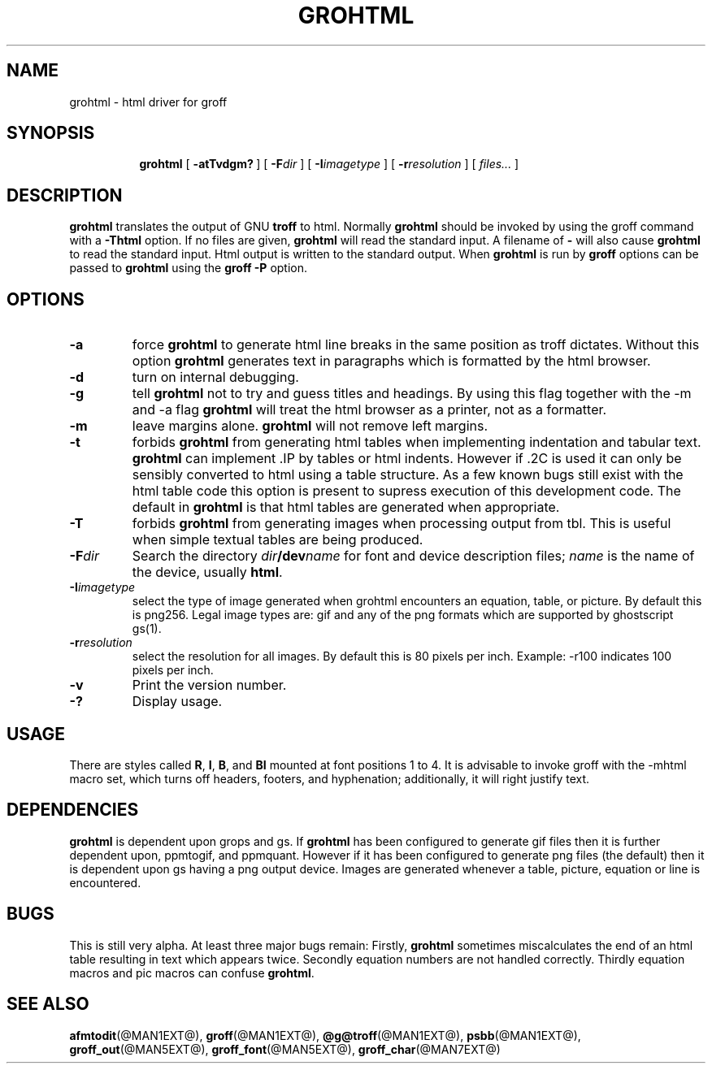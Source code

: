.ig \"-*- nroff -*-
Copyright (C) 1999-2000 Free Software Foundation, Inc.

Permission is granted to make and distribute verbatim copies of this
manual provided the copyright notice and this permission notice are
preserved on all copies.

Permission is granted to copy and distribute modified versions of this
manual under the conditions for verbatim copying, provided that the
entire resulting derived work is distributed under the terms of a
permission notice identical to this one.

Permission is granted to copy and distribute translations of this
manual into another language, under the above conditions for modified
versions, except that this permission notice may be included in
translations approved by the Free Software Foundation instead of in
the original English.
..
.\" Like TP, but if specified indent is more than half
.\" the current line-length - indent, use the default indent.
.de Tp
.ie \\n(.$=0:((0\\$1)*2u>(\\n(.lu-\\n(.iu)) .TP
.el .TP "\\$1"
..
.TH GROHTML @MAN1EXT@ "@MDATE@" "Groff Version @VERSION@"
.SH NAME
grohtml \- html driver for groff
.SH SYNOPSIS
.nr a \n(.j
.ad l
.nr i \n(.i
.in +\w'\fBgrohtml 'u
.ti \niu
.B grohtml
.de OP
.ie \\n(.$-1 .RI "[\ \fB\\$1\fP" "\\$2" "\ ]"
.el .RB "[\ " "\\$1" "\ ]"
..
.OP \-atTvdgm?
.OP \-F dir
.OP \-I imagetype
.OP \-r resolution
.RI "[\ " files\|.\|.\|. "\ ]"
.br
.ad \na
.SH DESCRIPTION
.B grohtml
translates the output of GNU
.B troff
to html.
Normally
.B grohtml
should be invoked by using the groff command with a
.B \-Thtml
option.
If no files are given,
.B grohtml
will read the standard input.
A filename of
.B \-
will also cause
.B grohtml
to read the standard input.
Html output is written to the standard output.
When
.B grohtml
is run by
.B groff
options can be passed to
.B grohtml
using the
.B groff
.B \-P
option.
.SH OPTIONS
.TP
.B \-a
force
.B grohtml
to generate html line breaks in the same position as troff dictates.
Without this option
.B grohtml
generates text in paragraphs which is formatted by the html browser.
.TP
.B \-d
turn on internal debugging.
.TP
.B \-g
tell
.B grohtml
not to try and guess titles and headings.
By using this flag together with the -m and -a flag
.B grohtml
will treat the html browser as a printer, not as a formatter.
.TP
.B \-m
leave margins alone.
.B grohtml
will not remove left margins.
.TP
.B \-t
forbids
.B grohtml
from generating html tables when implementing indentation and tabular text.
.B grohtml
can implement .IP by tables or html indents.
However if .2C is used it can only be sensibly converted to html using a
table structure.
As a few known bugs still exist with the html table code this option is
present to supress execution of this development code.
The default in
.B grohtml
is that html tables are generated when appropriate.
.TP
.B \-T
forbids
.B grohtml
from generating images when processing output from tbl.
This is useful when simple textual tables are being produced.
.TP
.BI \-F dir
Search the directory
.IB dir /dev name
for font and device description files;
.I name
is the name of the device, usually
.BR html .
.TP
.BI \-I imagetype
select the type of image generated when grohtml encounters an equation,
table, or picture.
By default this is png256.
Legal image types are: gif and any of the png formats which are supported by
ghostscript gs(1).
.TP
.BI \-r resolution
select the resolution for all images.
By default this is 80 pixels per inch.
Example: -r100 indicates 100 pixels per inch.
.TP
.B \-v
Print the version number.
.TP
.B \-?
Display usage.
.SH USAGE
There are styles called
.BR R ,
.BR I ,
.BR B ,
and
.B BI
mounted at font positions 1 to 4.
It is advisable to invoke groff with the -mhtml macro set, which turns off
headers, footers, and hyphenation; additionally, it will right justify text.
.SH DEPENDENCIES
.B grohtml
is dependent upon grops and gs.
If
.B grohtml
has been configured to generate gif files then it is further dependent upon,
ppmtogif, and ppmquant.
However if it has been configured to generate png files (the default) then
it is dependent upon gs having a png output device.
Images are generated whenever a table, picture, equation or line is
encountered.
.SH BUGS
This is still very alpha.
At least three major bugs remain:
Firstly,
.B grohtml
sometimes miscalculates the end of an html table resulting in text which
appears twice.
Secondly equation numbers are not handled correctly.
Thirdly equation macros and pic macros can confuse
.BR grohtml .
.SH "SEE ALSO"
.BR afmtodit (@MAN1EXT@),
.BR groff (@MAN1EXT@),
.BR @g@troff (@MAN1EXT@),
.BR psbb (@MAN1EXT@),
.BR groff_out (@MAN5EXT@),
.BR groff_font (@MAN5EXT@),
.BR groff_char (@MAN7EXT@)
